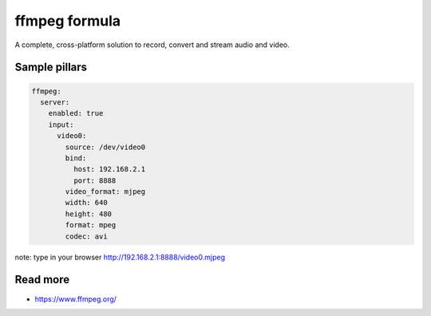 
==============
ffmpeg formula
==============

A complete, cross-platform solution to record, convert and stream audio and video.


Sample pillars
==============

.. code-block:: yaml

    ffmpeg:
      server:
        enabled: true
        input:
          video0:
            source: /dev/video0
            bind:
              host: 192.168.2.1
              port: 8888
            video_format: mjpeg
            width: 640
            height: 480
            format: mpeg
            codec: avi

note: type in your browser http://192.168.2.1:8888/video0.mjpeg

Read more
=========

* https://www.ffmpeg.org/
